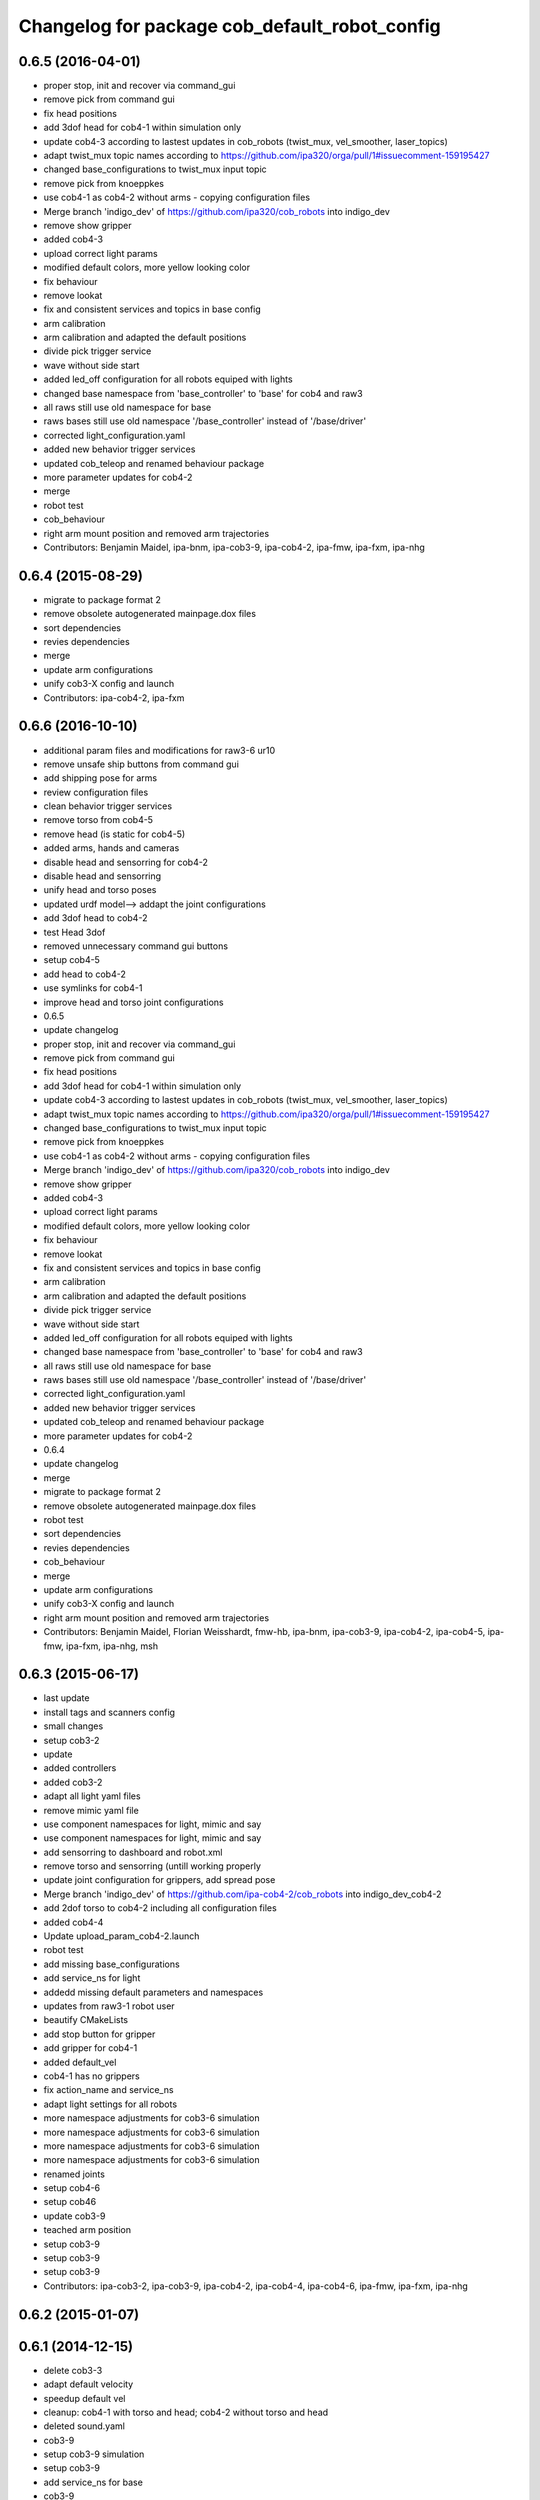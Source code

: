 ^^^^^^^^^^^^^^^^^^^^^^^^^^^^^^^^^^^^^^^^^^^^^^
Changelog for package cob_default_robot_config
^^^^^^^^^^^^^^^^^^^^^^^^^^^^^^^^^^^^^^^^^^^^^^

0.6.5 (2016-04-01)
------------------
* proper stop, init and recover via command_gui
* remove pick from command gui
* fix head positions
* add 3dof head for cob4-1 within simulation only
* update cob4-3 according to lastest updates in cob_robots (twist_mux, vel_smoother, laser_topics)
* adapt twist_mux topic names according to https://github.com/ipa320/orga/pull/1#issuecomment-159195427
* changed base_configurations to twist_mux input topic
* remove pick from knoeppkes
* use cob4-1 as cob4-2 without arms - copying configuration files
* Merge branch 'indigo_dev' of https://github.com/ipa320/cob_robots into indigo_dev
* remove show gripper
* added cob4-3
* upload correct light params
* modified default colors, more yellow looking color
* fix behaviour
* remove lookat
* fix and consistent services and topics in base config
* arm calibration
* arm calibration and adapted the default positions
* divide pick trigger service
* wave without side start
* added led_off configuration for all robots equiped with lights
* changed base namespace from 'base_controller' to 'base' for cob4 and raw3
* all raws still use old namespace for base
* raws bases still use old namespace '/base_controller' instead of '/base/driver'
* corrected light_configuration.yaml
* added new behavior trigger services
* updated cob_teleop and renamed behaviour package
* more parameter updates for cob4-2
* merge
* robot test
* cob_behaviour
* right arm mount position and removed arm trajectories
* Contributors: Benjamin Maidel, ipa-bnm, ipa-cob3-9, ipa-cob4-2, ipa-fmw, ipa-fxm, ipa-nhg

0.6.4 (2015-08-29)
------------------
* migrate to package format 2
* remove obsolete autogenerated mainpage.dox files
* sort dependencies
* revies dependencies
* merge
* update arm configurations
* unify cob3-X config and launch
* Contributors: ipa-cob4-2, ipa-fxm

0.6.6 (2016-10-10)
------------------
* additional param files and modifications for raw3-6 ur10
* remove unsafe ship buttons from command gui
* add shipping pose for arms
* review configuration files
* clean behavior trigger services
* remove torso from cob4-5
* remove head (is static for cob4-5)
* added arms, hands and cameras
* disable head and sensorring for cob4-2
* disable head and sensorring
* unify head and torso poses
* updated urdf model--> addapt the joint configurations
* add 3dof head to cob4-2
* test Head 3dof
* removed unnecessary command gui buttons
* setup cob4-5
* add head to cob4-2
* use symlinks for cob4-1
* improve head and torso joint configurations
* 0.6.5
* update changelog
* proper stop, init and recover via command_gui
* remove pick from command gui
* fix head positions
* add 3dof head for cob4-1 within simulation only
* update cob4-3 according to lastest updates in cob_robots (twist_mux, vel_smoother, laser_topics)
* adapt twist_mux topic names according to https://github.com/ipa320/orga/pull/1#issuecomment-159195427
* changed base_configurations to twist_mux input topic
* remove pick from knoeppkes
* use cob4-1 as cob4-2 without arms - copying configuration files
* Merge branch 'indigo_dev' of https://github.com/ipa320/cob_robots into indigo_dev
* remove show gripper
* added cob4-3
* upload correct light params
* modified default colors, more yellow looking color
* fix behaviour
* remove lookat
* fix and consistent services and topics in base config
* arm calibration
* arm calibration and adapted the default positions
* divide pick trigger service
* wave without side start
* added led_off configuration for all robots equiped with lights
* changed base namespace from 'base_controller' to 'base' for cob4 and raw3
* all raws still use old namespace for base
* raws bases still use old namespace '/base_controller' instead of '/base/driver'
* corrected light_configuration.yaml
* added new behavior trigger services
* updated cob_teleop and renamed behaviour package
* more parameter updates for cob4-2
* 0.6.4
* update changelog
* merge
* migrate to package format 2
* remove obsolete autogenerated mainpage.dox files
* robot test
* sort dependencies
* revies dependencies
* cob_behaviour
* merge
* update arm configurations
* unify cob3-X config and launch
* right arm mount position and removed arm trajectories
* Contributors: Benjamin Maidel, Florian Weisshardt, fmw-hb, ipa-bnm, ipa-cob3-9, ipa-cob4-2, ipa-cob4-5, ipa-fmw, ipa-fxm, ipa-nhg, msh

0.6.3 (2015-06-17)
------------------
* last update
* install tags and scanners config
* small changes
* setup cob3-2
* update
* added controllers
* added cob3-2
* adapt all light yaml files
* remove mimic yaml file
* use component namespaces for light, mimic and say
* use component namespaces for light, mimic and say
* add sensorring to dashboard and robot.xml
* remove torso and sensorring (untill working properly
* update joint configuration for grippers, add spread pose
* Merge branch 'indigo_dev' of https://github.com/ipa-cob4-2/cob_robots into indigo_dev_cob4-2
* add 2dof torso to cob4-2 including all configuration files
* added cob4-4
* Update upload_param_cob4-2.launch
* robot test
* add missing base_configurations
* add service_ns for light
* addedd missing default parameters and namespaces
* updates from raw3-1 robot user
* beautify CMakeLists
* add stop button for gripper
* add gripper for cob4-1
* added default_vel
* cob4-1 has no grippers
* fix action_name and service_ns
* adapt light settings for all robots
* more namespace adjustments for cob3-6 simulation
* more namespace adjustments for cob3-6 simulation
* more namespace adjustments for cob3-6 simulation
* more namespace adjustments for cob3-6 simulation
* renamed joints
* setup cob4-6
* setup cob46
* update cob3-9
* teached arm position
* setup cob3-9
* setup cob3-9
* setup cob3-9
* Contributors: ipa-cob3-2, ipa-cob3-9, ipa-cob4-2, ipa-cob4-4, ipa-cob4-6, ipa-fmw, ipa-fxm, ipa-nhg

0.6.2 (2015-01-07)
------------------

0.6.1 (2014-12-15)
------------------
* delete cob3-3
* adapt default velocity
* speedup default vel
* cleanup: cob4-1 with torso and head; cob4-2 without torso and head
* deleted sound.yaml
* cob3-9
* setup cob3-9 simulation
* setup cob3-9
* add service_ns for base
* cob3-9
* merge
* add grippers to dashboard
* update cob4-2 config
* updated command_gui buttons
* added accion_name and service_ns parameters
* default config for gripper_left
* default config for gripper_left
* added gripper_right
* config for gripper right
* added accion_name and service_ns parameters
* test raw3-3
* add side configuration and update folded configuration
* switch axis for arm_1 joints
* add parameters for action and service namespace to sss
* updates on cob4-2
* delete desire
* delete cob3-8
* delete cob3-7
* delete cob3-5
* delete cob3-4
* delete cob3-2
* delete cob3-1
* new ros_canopen driver version, adapted bringup configuration
* Contributors: Florian Weisshardt, ipa-cob3-9, ipa-cob4-2, ipa-fmw, ipa-nhg

0.6.0 (2014-09-18)
------------------
* setup cob4-2
* Contributors: ipa-nhg

0.5.4 (2014-08-28)
------------------
* Last update cob3-8
* cob3-8 setup
* setup cob3-8
* fixed dependencies
* cleaning up debs
* cob3-8 has pg70 as gripper
* Added cob3-8
* fixed dependencies
* cleaning up debs
* support for torso configs and init on raw3-3
* merge with ipa-bnm
* added default config to open/close gripper
* changes due to renaming and parameter optimization
* add cob4-2
* use arm_joint_configurations valid for current ur_model
* test and tweak head and lookat control for raw3-3
* merge with ipa320
* Renamed positions
* lookat component for cob4-1
* changes due to renaming from sdh to gripper and generic gazebo_services
* New maintainer
* cob4 fake diagnistics
* update cob4-1 torso and head positions
* Torso working
* support powerball head axis on raw3-3
* merge cob4 (cob_default_robot_config)
* add roslaunch and urdf tests
* fix filename
* Merge branch 'groovy_dev' of github.com:ipa-bnm/cob_robots into groovy_dev
  Conflicts:
  cob_default_robot_config/raw3-1/arm_joint_configurations.yaml
  cob_default_robot_config/raw3-1/command_gui_buttons.yaml
* added command gui button for new default pos
* added new default pos
* default positions for cob4-1
* Contributors: Alexander Bubeck, Florian Weisshardt, cob4-1, ipa-bnm, ipa-cob3-8, ipa-cob4-1, ipa-fmw, ipa-fxm, ipa-nhg, ipa-raw3-3

0.5.3 (2014-03-28)
------------------

0.5.2 (2014-03-27)
------------------

0.5.1 (2014-03-20)
------------------
* fix for catkin_make_isolated
* merge with groovy_dev
* setup tests
* fix desire dual sdh
* fixes while testing in simulation
* updates for raw3-1
* Added arm configuration for cob4
* gazebo controllers for cob4
* New structure cob repositories (cob_controller_configuration_gazebo)
* cob4 integration
* removing cob3-5b
* adapt tray posiitons
* Fixed tray powerball
* Fix tray powerball positions
* added vacuum cleaner launch files
* added some arm and torso positions for cob3-5b, fixed upload script refernce error to cob3-5
* setup for lwa4d arm on cob3-5b, correction of calibration entries in cob3-5
* added cob3-5b and adjusted default calibration of cob3-5 to good values
* adjust config for cob3-7
* merge with ipa320-groovy_dev
* gazebo controllers for cob3-7
* Update cob3-7
* Update cob3-7
* yaml files for canopen components
* update cob3-7
* Merge branch 'groovy_dev' of github.com:ipa320/cob_robots into review320_catkin
* Installation stuff
* extend tests to cob3-7, raw3-5 and raw3-6
* Merged with now rostest catkin looping, which Florian put upstream
* update tray positions for cob3-5
* fix launch tests
* add roslaunch tests
* Initial catkinization.
* update on cob3-5
* deleted files
* Parameters and launch files for cob3-7
* Added powerball tray
* add new voltage filter to cob3-6
* new joint configurations for frida
* adapt tray configs to new tray_powerball urdf
* added joint configurations yaml for raw3-3
* added new robot raw3-6
* new arm configs
* added raw3-5
* new default arm configuration for ur10
* fix torso joint names
* Updated .xml files in Groovy
* better default arm joint configuration
* changed raw3-3 description and configs for abb frida
* Revert "removed old packages"
  This reverts commit 23901cb1317a8ae8d477d22ad80f8efd986d9eae.
* removed old packages
* add raw3-3 and raw3-4 to brinup tests
* adapt arm configurations for cob3-5
* changed back previous changes
* adapt head parameters for cob3-1
* opt env for ROBOT
* moved launch files of cameras to right folder
* update hardware parameters for cob3-1 and ros fuerte
* add arm settings to cob3-6
* inserted configuration for blue color
* Added init and recover buttons in command_gui for arm
* beautify
* new joint configs for cob3-6
* remove not readable tray positions
* reduced number of tray joint goals and button for cob3-6
* updated safe arm goal
* adapted tray positions
* changes to include tray_powerball
* removed comamnd gui buttons
* raw3-1 torso calibration
* fixed light configuration
* fixed typo
* settings for raw3-4
* Merge branch 'master' of github.com:ipa320/cob_robots
* rename eyes to head
* add sdhmount position for all lbr robots
* new sdh_mount arm_joint_configuration on dashboard
* some simple arm_joint_configs for testing
* merge with ipa320
* fix tray position for lbr
* missing conf files for raw3-1
* merged on raw3-1
* robot specific changes for raw3-1
* config for cob3-1 simulation
* change desire arm_left and arm_right
* substitute env ROBOT with arg robot
* modified joint_config for overtray so that they hold joint_limits (soft_limit)
* fix syntax
* unify robot configs
* cleanup robot config for cob3-2 and cob3-5
* remove arm settings
* removed wrong configurations
* fixed joint_names for raw3-1
* add tests for cob3-5
* add default robot config for cob3-5
* use robot name directly, not env  ROBOT
* adjust light parameters for all robots
* adjust light parameters
* Updated desire config files
* setup the default robot configuration for desire
* add basic config and tests for cob3-1
* add cob3-1 upload_param.launch
* Desire configuration parameters
* merge with ipa320
* add default_robot_config for cob3-6
* add tests for cob3-6
* add raw3-2 test
* apply bringup launch changes to all robots
* changes before shipping raw3-1
* Merge branch 'master' of https://github.com/abubeck/cob_robots into abubeck
* changed for cameras on raw3
* almost final raw3-1 hardware setup
* reduced teleop config
* fix for init_all and recover_all
* Merge branch 'master' of git://github.com/abubeck/cob_robots into review-aub
* modifications for new universal robot driver
* new nav_positions, new_arm_configurations
* fix base stop
* some new joint_poses for raw_exhibitioin
* corrected raw3-1s arm joint configurations, suffix arm was missing
* add raw3-1 specific collision_velocity_filter_params, footprint_observer_params, local_costmap_params
* stop for base working
* urdf structure change: tray can be calibrated now
* changes to work with raw3
* modifications on robot with ur5 arm
* add some configuration for cob3-1
* adapt roslaunch checks
* renamed icob to raw and merged and cleaned up lots of things
* update stack description
* cob3-2 with schunk lwa
* cob3-2 update, calibration and urdf file
* cob3-2 updates
* fixed laserscanner for icob
* add tests for cob3-4
* setup cob3-4
* changed name of cob_dashboard to cob_commmand_gui
* front_left, front_right, back_left, back_right fixed. right and left were interchanged...
* move default robot config
* Contributors: Alexander Bubeck, Daniel Mäki, Felix Messmer, Florian Weisshardt, Florian Weißhardt, Jannik Abbenseth, Mathias Lüdtke, Richard Bormann, abubeck, cob3-1-pc1, cob3-2 admin, cob3-5, cob_hardware_test, ipa-bnm, ipa-cob3-3, ipa-cob3-5, ipa-cob3-6, ipa-cob3-7, ipa-fmw, ipa-fmw-ms, ipa-fmw-sh, ipa-fxm, ipa-mdl, ipa-nhg, ipa-tys, robot
